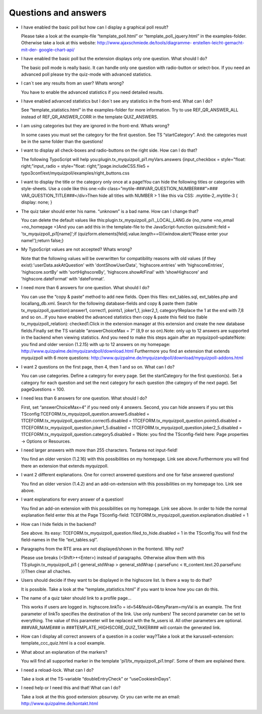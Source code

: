 ﻿

.. ==================================================
.. FOR YOUR INFORMATION
.. --------------------------------------------------
.. -*- coding: utf-8 -*- with BOM.

.. ==================================================
.. DEFINE SOME TEXTROLES
.. --------------------------------------------------
.. role::   underline
.. role::   typoscript(code)
.. role::   ts(typoscript)
   :class:  typoscript
.. role::   php(code)


Questions and answers
^^^^^^^^^^^^^^^^^^^^^

- I have enabled the basic poll but how can I display a graphical poll
  result?
  
  Please take a look at the example-file “template\_poll.html” or
  “template\_poll\_jquery.html” in the examples-folder. Otherwise take a
  look at this website: `http://www.ajaxschmiede.de/tools/diagramme-
  erstellen-leicht-gemacht-mit-der- <http://www.ajaxschmiede.de/tools
  /diagramme-erstellen-leicht-gemacht-mit-der-google-chart-api/>`_
  `google-chart-api/ <http://www.ajaxschmiede.de/tools/diagramme-
  erstellen-leicht-gemacht-mit-der-google-chart-api/>`_

- I have enabled the basic poll but the extension displays only one
  question. What should I do?
  
  The basic poll mode is really basic. It can handle only one question
  with radio-button or select-box. If you need an advanced poll please
  try the quiz-mode with advanced statistics.

- I can´t see any results from an user? Whats wrong?
  
  You have to enable the advanced statistics if you need detailed
  results.

- I have enabled advanced statistics but I don´t see any statistics in
  the front-end. What can I do?
  
  See “template\_statistics.html” in the examples-folder for more
  information. Try to use REF\_QR\_ANSWER\_ALL instead of
  REF\_QR\_ANSWER\_CORR in the template QUIZ\_ANSWERS.

- I am using categories but they are ignored in the front-end. Whats
  wrong?
  
  In some cases you must set the category for the first question. See TS
  “startCategory”. And: the categories must be in the same folder than
  the questions!

- I want to display all check-boxes and radio-buttons on the right side.
  How can I do that?
  
  The following TypoScript will help
  you:plugin.tx\_myquizpoll\_pi1.myVars.answers {input\_checkbox =
  style="float: right;"input\_radio = style="float:
  right;"}page.includeCSS.file5 =
  typo3conf/ext/myquizpoll/examples/right\_buttons.css

- I want to display the title or the category only once at a page!You
  can hide the following titles or categories with style-sheets. Use a
  code like this one:<div class=”mytile-###VAR\_QUESTION\_NUMBER###”>###
  VAR\_QUESTION\_TITLE###</div>Then hide all titles with NUMBER > 1 like
  this via CSS: .mytitle-2,.mytitle-3 { display: none; }

- The quiz taker should enter his name. “unknown” is a bad name. How can
  I change that?
  
  You can delete the default values like
  this:plugin.tx\_myquizpoll\_pi1.\_LOCAL\_LANG.de {no\_name =no\_email
  =no\_homepage =}And you can add this in the template-file to the
  JavaScript-function quizsubmit::feld = 'tx\_myquizpoll\_pi1[name]';if
  (quizform.elements[feld].value.length==0){window.alert('Please enter
  your name!');return false;}

- My TypoScript values are not accepted? Whats wrong?
  
  Note that the following values will be overwritten for compatibility
  reasons with old values (if they exist):'userData.askAtQuestion' with
  'dontShowUserData', 'highscore.entries' with 'highscoreEntries',
  'highscore.sortBy' with 'sortHighscoreBy', 'highscore.showAtFinal'
  with 'showHighscore' and 'highscore.dateFormat' with 'dateFormat'.

- I need more than 6 answers for one question. What should I do?
  
  You can use the “copy & paste” method to add new fields. Open this
  files: ext\_tables.sql, ext\_tables.php and locallang\_db.xml. Search
  for the following database-fields and copy & paste them (table
  tx\_myquizpoll\_question):answer1, correct1, points1, joker1\_1,
  joker2\_1, category1Replace the 1 at the end with 7,8 and so on...If
  you have enabled the advanced statistics then copy & paste this field
  too (table tx\_myquizpoll\_relation): checked1.Click in the extension
  manager at this extension and create the new database fields.Finally
  set the TS variable “answerChoiceMax = 7” (8,9 or so on).Note: only up
  to 12 answers are supported in the backend when viewing statistics.
  And you need to make this steps again after an myquizpoll-update!Note:
  you find and older version (1.2.15) with up to 12 answers on my
  homepage: `http://www.quizpalme.de/myquizandpoll/download.html
  <http://www.quizpalme.de/myquizandpoll/download.html>`_ Furthermore
  you find an extension that extends myquizpoll with 6 more questions:
  `http://www.quizpalme.de/myquizandpoll/download/myquizpoll-addons.html
  <http://www.quizpalme.de/myquizandpoll/download/myquizpoll-
  addons.html>`_

- I want 2 questions on the first page, then 4, then 1 and so on. What
  can I do?
  
  You can use categories. Define a category for every page. Set the
  startCategory for the first question(s). Set a category for each
  question and set the next category for each question (the category of
  the next page). Set pageQuestions = 100.

- I need less than 6 answers for one question. What should I do?
  
  First, set “answerChoiceMax=4” if you need only 4 answers. Second, you
  can hide answers if you set this
  TSconfig:TCEFORM.tx\_myquizpoll\_question.answer5.disabled =
  1TCEFORM.tx\_myquizpoll\_question.correct5.disabled =
  1TCEFORM.tx\_myquizpoll\_question.points5.disabled =
  1TCEFORM.tx\_myquizpoll\_question.joker1\_5.disabled =
  1TCEFORM.tx\_myquizpoll\_question.joker2\_5.disabled =
  1TCEFORM.tx\_myquizpoll\_question.category5.disabled = 1Note: you find
  the TSconfig-field here: Page properties → Options or Resources.

- I need larger answers with more than 255 characters. Textarea not
  input-field!
  
  You find an older version (1.2.16) with this possibilities on my
  homepage. Link see above.Furthermore you will find there an extension
  that extends myquizpoll.

- I want 2 different explanations. One for correct answered questions
  and one for false answered questions!
  
  You find an older version (1.4.2) and an add-on-extension with this
  possibilities on my homepage too. Link see above.

- I want explanations for every answer of a question!
  
  You find an add-on extension with this possibilities on my homepage.
  Link see above. In order to hide the normal explanation field enter
  this at the Page TSconfig-field:
  TCEFORM.tx\_myquizpoll\_question.explanation.disabled = 1

- How can I hide fields in the backend?
  
  See above. Its easy:
  TCEFORM.tx\_myquizpoll\_question.filed\_to\_hide.disabled = 1 in the
  TSconfig.You will find the field-names in the file “ext\_tables.sql”.

- Paragraphs from the RTE area are not displayed/shown in the frontend.
  Why not?
  
  Please use breaks (<Shift>+<Enter>) instead of paragraphs. Otherwise
  allow them with this TS:plugin.tx\_myquizpoll\_pi1 { general\_stdWrap
  > general\_stdWrap {  parseFunc < tt\_content.text.20.parseFunc }}Then
  clear all chaches.

- Users should decide if they want to be displayed in the highscore
  list. Is there a way to do that?
  
  It is possible. Take a look at the “template\_statistics.html” if you
  want to know how you can do this.

- The name of a quiz taker should link to a profile page...
  
  This works if users are logged in. highscore.linkTo =
  id=54&feuid=0&myParam=myVal is an example. The first parameter of
  linkTo specifies the destination of the link. Use only numbers! The
  second parameter can be set to everything. The value of this parameter
  will be replaced with the fe\_users id. All other parameters are
  optional. ###VAR\_NAME### in ###TEMPLATE\_HIGHSCORE\_QUIZ\_TAKER###
  will contain the generated link.

- How can I display all correct answers of a question in a cooler
  way?Take a look at the karussell-extension: template\_ccc\_quiz.html
  is a cool example.

- What about an explanation of the markers?
  
  You will find all supported marker in the template
  'pi1/tx\_myquizpoll\_pi1.tmpl'. Some of them are explained there.

- I need a reload-lock. What can I do?
  
  Take a look at the TS-variable “doubleEntryCheck” or
  “useCookiesInDays”.

- I need help or I need this and that! What can I do?
  
  Take a look at the this good extension: pbsurvey. Or you can write me
  an email: `http://www.quizpalme.de/kontakt.html
  <http://www.quizpalme.de/kontakt.html>`_

